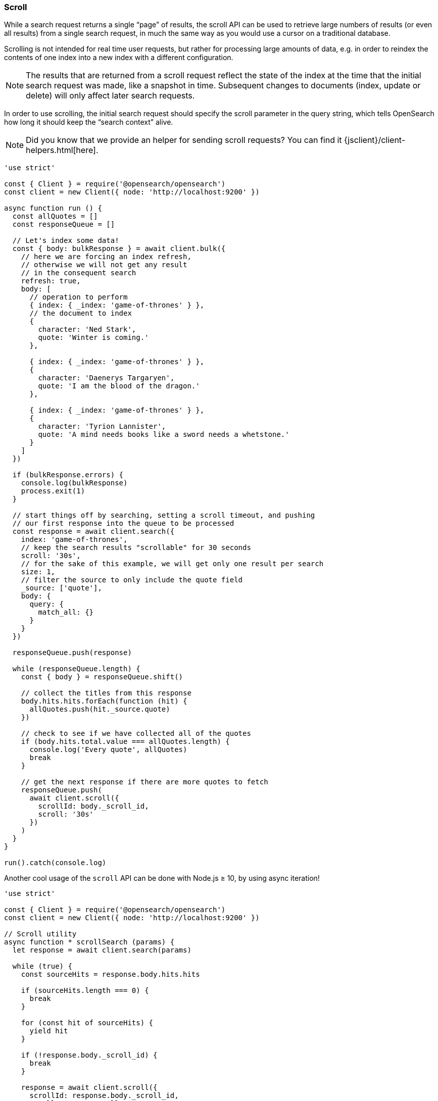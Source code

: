 [[scroll_examples]]
=== Scroll

While a search request returns a single “page” of results, the scroll API can be 
used to retrieve large numbers of results (or even all results) from a single 
search request, in much the same way as you would use a cursor on a traditional 
database.

Scrolling is not intended for real time user requests, but rather for processing 
large amounts of data, e.g. in order to reindex the contents of one index into a 
new index with a different configuration.

NOTE: The results that are returned from a scroll request reflect the state of 
the index at the time that the initial search request was made, like a snapshot 
in time. Subsequent changes to documents (index, update or delete) will only 
affect later search requests.

In order to use scrolling, the initial search request should specify the scroll 
parameter in the query string, which tells OpenSearch how long it should keep 
the “search context” alive.

NOTE: Did you know that we provide an helper for sending scroll requests? You can find it {jsclient}/client-helpers.html[here].

[source,js]
----
'use strict'

const { Client } = require('@opensearch/opensearch')
const client = new Client({ node: 'http://localhost:9200' })

async function run () {
  const allQuotes = []
  const responseQueue = []

  // Let's index some data!
  const { body: bulkResponse } = await client.bulk({
    // here we are forcing an index refresh,
    // otherwise we will not get any result
    // in the consequent search
    refresh: true,
    body: [
      // operation to perform
      { index: { _index: 'game-of-thrones' } },
      // the document to index
      {
        character: 'Ned Stark',
        quote: 'Winter is coming.'
      },

      { index: { _index: 'game-of-thrones' } },
      {
        character: 'Daenerys Targaryen',
        quote: 'I am the blood of the dragon.'
      },

      { index: { _index: 'game-of-thrones' } },
      {
        character: 'Tyrion Lannister',
        quote: 'A mind needs books like a sword needs a whetstone.'
      }
    ]
  })

  if (bulkResponse.errors) {
    console.log(bulkResponse)
    process.exit(1)
  }

  // start things off by searching, setting a scroll timeout, and pushing
  // our first response into the queue to be processed
  const response = await client.search({
    index: 'game-of-thrones',
    // keep the search results "scrollable" for 30 seconds
    scroll: '30s',
    // for the sake of this example, we will get only one result per search
    size: 1,
    // filter the source to only include the quote field
    _source: ['quote'],
    body: {
      query: {
        match_all: {}
      }
    }
  })

  responseQueue.push(response)

  while (responseQueue.length) {
    const { body } = responseQueue.shift()

    // collect the titles from this response
    body.hits.hits.forEach(function (hit) {
      allQuotes.push(hit._source.quote)
    })

    // check to see if we have collected all of the quotes
    if (body.hits.total.value === allQuotes.length) {
      console.log('Every quote', allQuotes)
      break
    }

    // get the next response if there are more quotes to fetch
    responseQueue.push(
      await client.scroll({
        scrollId: body._scroll_id,
        scroll: '30s'
      })
    )
  }
}

run().catch(console.log)
----

Another cool usage of the `scroll` API can be done with Node.js ≥ 10, by using 
async iteration!

[source,js]
----
'use strict'

const { Client } = require('@opensearch/opensearch')
const client = new Client({ node: 'http://localhost:9200' })

// Scroll utility
async function * scrollSearch (params) {
  let response = await client.search(params)

  while (true) {
    const sourceHits = response.body.hits.hits

    if (sourceHits.length === 0) {
      break
    }

    for (const hit of sourceHits) {
      yield hit
    }

    if (!response.body._scroll_id) {
      break
    }

    response = await client.scroll({
      scrollId: response.body._scroll_id,
      scroll: params.scroll
    })
  }
}

async function run () {
  await client.bulk({
    refresh: true,
    body: [
      { index: { _index: 'game-of-thrones' } },
      {
        character: 'Ned Stark',
        quote: 'Winter is coming.'
      },

      { index: { _index: 'game-of-thrones' } },
      {
        character: 'Daenerys Targaryen',
        quote: 'I am the blood of the dragon.'
      },

      { index: { _index: 'game-of-thrones' } },
      {
        character: 'Tyrion Lannister',
        quote: 'A mind needs books like a sword needs a whetstone.'
      }
    ]
  })

  const params = {
    index: 'game-of-thrones',
    scroll: '30s',
    size: 1,
    _source: ['quote'],
    body: {
      query: {
        match_all: {}
      }
    }
  }

  for await (const hit of scrollSearch(params)) {
    console.log(hit._source)
  }
}

run().catch(console.log)
----
